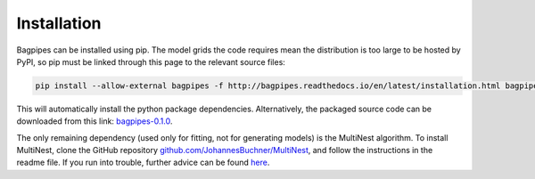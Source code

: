 Installation
============

Bagpipes can be installed using pip. The model grids the code requires mean the distribution is too large to be hosted by PyPI, so pip must be linked through this page to the relevant source files:

.. code::

	pip install --allow-external bagpipes -f http://bagpipes.readthedocs.io/en/latest/installation.html bagpipes

This will automatically install the python package dependencies. Alternatively, the packaged source code can be downloaded from this link: `bagpipes-0.1.0 <http://dl.dropboxusercontent.com/s/i3rwy4sqb9do5xt/bagpipes-0.1.0.tar.gz?dl=0>`_.

The only remaining dependency (used only for fitting, not for generating models) is the MultiNest algorithm. To install MultiNest, clone the GitHub repository `github.com/JohannesBuchner/MultiNest <https://github.com/JohannesBuchner/MultiNest>`_, and follow the instructions in the readme file. If you run into trouble, further advice can be found `here <http://johannesbuchner.github.io/pymultinest-tutorial/install.html#on-your-own-computer>`_.

